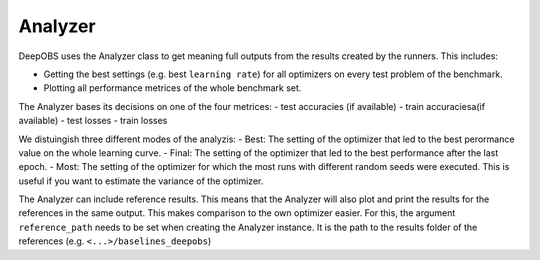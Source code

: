 ============
Analyzer
============

DeepOBS uses the Analyzer class to get meaning full outputs from the results
created by the runners. This includes:

- Getting the best settings (e.g. best ``learning rate``) for all optimizers on every test problem of the benchmark.
- Plotting all performance metrices of the whole benchmark set.

The Analyzer bases its decisions on one of the four metrices:
- test accuracies (if available) 
- train accuraciesa(if available)
- test losses
- train losses

We distuingish three different modes of the analyzis:
- Best: The setting of the optimizer that led to the best perormance value on the whole learning curve.
- Final: The setting of the optimizer that led to the best performance after the last epoch.
- Most: The setting of the optimizer for which the most runs with different random seeds were executed. This is useful if you want to estimate the variance of the optimizer.

The Analyzer can include reference results. This means that the Analyzer will also plot and print the results for the references in the same output. This makes comparison to the own optimizer easier. For this, the argument ``reference_path`` needs to be set when creating the Analyzer instance. It is the path to the results folder of the references (e.g. ``<...>/baselines_deepobs``)